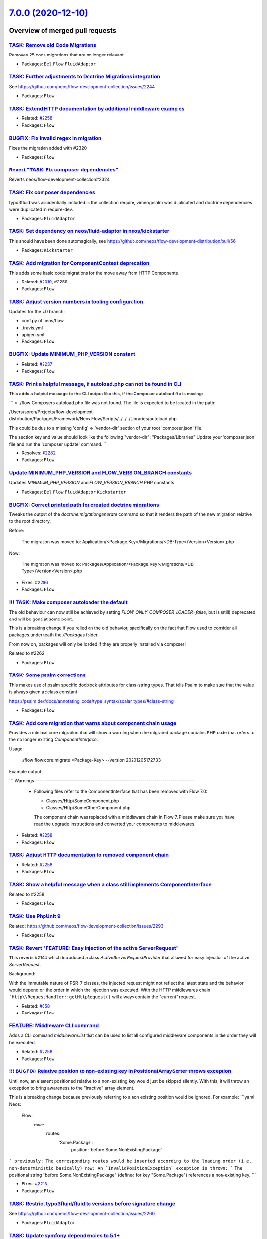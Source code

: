 `7.0.0 (2020-12-10) <https://github.com/neos/flow-development-collection/releases/tag/7.0.0>`_
==============================================================================================

Overview of merged pull requests
~~~~~~~~~~~~~~~~~~~~~~~~~~~~~~~~

`TASK: Remove old Code Migrations <https://github.com/neos/flow-development-collection/pull/2332>`_
---------------------------------------------------------------------------------------------------

Removes 25 code migrations that are no longer relevant

* Packages: ``Eel`` ``Flow`` ``FluidAdaptor``

`TASK: Further adjustments to Doctrine Migrations integration <https://github.com/neos/flow-development-collection/pull/2328>`_
-------------------------------------------------------------------------------------------------------------------------------

See https://github.com/neos/flow-development-collection/issues/2244

* Packages: ``Flow``

`TASK: Extend HTTP documentation by additional middleware examples <https://github.com/neos/flow-development-collection/pull/2330>`_
------------------------------------------------------------------------------------------------------------------------------------

* Related: `#2258 <https://github.com/neos/flow-development-collection/issues/2258>`_
* Packages: ``Flow``

`BUGFIX: Fix invalid regex in migration <https://github.com/neos/flow-development-collection/pull/2327>`_
---------------------------------------------------------------------------------------------------------

Fixes the migration added with #2320

* Packages: ``Flow``

`Revert "TASK: Fix composer dependencies" <https://github.com/neos/flow-development-collection/pull/2325>`_
-----------------------------------------------------------------------------------------------------------

Reverts neos/flow-development-collection#2324

`TASK: Fix composer dependencies <https://github.com/neos/flow-development-collection/pull/2324>`_
--------------------------------------------------------------------------------------------------

typo3fluid was accidentially included in the collection require, vimeo/psalm was duplicated and doctrine dependencies were duplicated in require-dev.

* Packages: ``FluidAdaptor``

`TASK: Set dependency on neos/fluid-adaptor in neos/kickstarter <https://github.com/neos/flow-development-collection/pull/2323>`_
---------------------------------------------------------------------------------------------------------------------------------

This should have been done automagically, see https://github.com/neos/flow-development-distribution/pull/56

* Packages: ``Kickstarter``

`TASK: Add migration for ComponentContext deprecation <https://github.com/neos/flow-development-collection/pull/2320>`_
-----------------------------------------------------------------------------------------------------------------------

This adds some basic code migrations for the move away from HTTP Components.

* Related: `#2019 <https://github.com/neos/flow-development-collection/issues/2019>`_, #2258
* Packages: ``Flow``

`TASK: Adjust version numbers in tooling configuration <https://github.com/neos/flow-development-collection/pull/2322>`_
------------------------------------------------------------------------------------------------------------------------

Updates for the 7.0 branch:

* conf.py of neos/flow
* .travis.yml
* apigen.yml
* Packages: ``Flow``

`BUGFIX: Update MINIMUM_PHP_VERSION constant <https://github.com/neos/flow-development-collection/pull/2319>`_
--------------------------------------------------------------------------------------------------------------

* Related: `#2237 <https://github.com/neos/flow-development-collection/issues/2237>`_
* Packages: ``Flow``

`TASK: Print a helpful message, if autoload.php can not be found in CLI <https://github.com/neos/flow-development-collection/pull/2283>`_
-----------------------------------------------------------------------------------------------------------------------------------------

This adds a helpful message to the CLI output like this, if the Composer autoload file is mssing:

```
> ./flow
Composers autoload.php file was not found. The file is expected to be located in the path:

/Users/soren/Projects/flow-development-distribution/Packages/Framework/Neos.Flow/Scripts/../../../Libraries/autoload.php

This could be due to a missing 'config' => 'vendor-dir' section of your root 'composer.json' file.

The section key and value should look like the following
"vendor-dir": "Packages/Libraries"
Update your 'composer.json' file and run the 'composer update' command.
```

* Resolves: `#2282 <https://github.com/neos/flow-development-collection/issues/2282>`_ 
* Packages: ``Flow``

`Update MINIMUM_PHP_VERSION and FLOW_VERSION_BRANCH constants <https://github.com/neos/flow-development-collection/pull/2318>`_
-------------------------------------------------------------------------------------------------------------------------------

Updates `MINIMUM_PHP_VERSION` and `FLOW_VERSION_BRANCH` PHP constants

* Packages: ``Eel`` ``Flow`` ``FluidAdaptor`` ``Kickstarter``

`BUGFIX: Correct printed path for created doctrine migrations <https://github.com/neos/flow-development-collection/pull/2297>`_
-------------------------------------------------------------------------------------------------------------------------------

Tweaks the output of the `doctrine:migrationgenerate` command so that it renders the path of the new migration relative to the root directory.

Before:

    The migration was moved to: Application/<Package.Key>/Migrations/<DB-Type>/Version<Version>.php

Now:

    The migration was moved to: Packages/Application/<Package.Key>/Migrations/<DB-Type>/Version<Version>.php

* Fixes: `#2296 <https://github.com/neos/flow-development-collection/issues/2296>`_ 
* Packages: ``Flow``

`!!! TASK: Make composer autoloader the default <https://github.com/neos/flow-development-collection/pull/2288>`_
-----------------------------------------------------------------------------------------------------------------

The old behaviour can now still be achieved by setting `FLOW_ONLY_COMPOSER_LOADER=false`, but is (still) deprecated and will be gone at some point.

This is a breaking change if you relied on the old behavior, specifically on the fact that Flow used to consider all packages underneath the `/Packages` folder.

From now on, packages will only be loaded if they are properly installed via composer!

Related to #2262 

* Packages: ``Flow``

`TASK: Some psalm corrections <https://github.com/neos/flow-development-collection/pull/2316>`_
-----------------------------------------------------------------------------------------------

This makes use of psalm specific docblock attributes for class-string types.
That tells Psalm to make sure that the value is always given a ::class constant

https://psalm.dev/docs/annotating_code/type_syntax/scalar_types/#class-string

* Packages: ``Flow``

`TASK: Add core migration that warns about component chain usage <https://github.com/neos/flow-development-collection/pull/2315>`_
----------------------------------------------------------------------------------------------------------------------------------

Provides a minimal core migration that will show a warning
when the migrated package contains PHP code that refers to
the no longer existing `ComponentInterface`.

Usage:

    ./flow flow:core:migrate <Package-Key> --version 20201205172733

Example output:

```
Warnings
--------------------------------------------------------------------------------
  * Following files refer to the ComponentInterface that has been removed
    with Flow 7.0:

    * Classes/Http/SomeComponent.php
    * Classes/Http/SomeOtherComponent.php

    The component chain was replaced with a middleware chain in Flow 7. Please make
    sure you have read the upgrade instructions and converted your components to
    middlewares.
--------------------------------------------------------------------------------
```

* Related: `#2258 <https://github.com/neos/flow-development-collection/issues/2258>`_
* Packages: ``Flow``

`TASK: Adjust HTTP documentation to removed component chain <https://github.com/neos/flow-development-collection/pull/2308>`_
-----------------------------------------------------------------------------------------------------------------------------

* Related: `#2258 <https://github.com/neos/flow-development-collection/issues/2258>`_
* Packages: ``Flow``

`TASK: Show a helpful message when a class still implements ComponentInterface <https://github.com/neos/flow-development-collection/pull/2311>`_
------------------------------------------------------------------------------------------------------------------------------------------------

Related to #2258

* Packages: ``Flow``

`TASK: Use PhpUnit 9 <https://github.com/neos/flow-development-collection/pull/2310>`_
--------------------------------------------------------------------------------------

Related: https://github.com/neos/flow-development-collection/issues/2293

* Packages: ``Flow``

`TASK: Revert "FEATURE: Easy injection of the active ServerRequest" <https://github.com/neos/flow-development-collection/pull/2309>`_
-------------------------------------------------------------------------------------------------------------------------------------

This reverts #2144 which introduced a class `ActiveServerRequestProvider`
that allowed for easy injection of the active `ServerRequest`.

Background:

With the immutable nature of PSR-7 classes, the injected request might
not reflect the latest state and the behavior would depend on the
order in which the injection was executed.
With the HTTP middlewares chain ```Http\\RequestHandler::getHttpRequest()``
will always contain the "current" request.

* Related: `#658 <https://github.com/neos/flow-development-collection/issues/658>`_
* Packages: ``Flow``

`FEATURE: Middleware CLI command <https://github.com/neos/flow-development-collection/pull/2307>`_
--------------------------------------------------------------------------------------------------

Adds a CLI command `middleware:list` that can be used to list
all configured middleware components in the order they will be
executed.

* Related: `#2258 <https://github.com/neos/flow-development-collection/issues/2258>`_
* Packages: ``Flow``

`!!! BUGFIX: Relative position to non-existing key in PositionalArraySorter throws exception <https://github.com/neos/flow-development-collection/pull/2214>`_
--------------------------------------------------------------------------------------------------------------------------------------------------------------

Until now, an element positioned relative to a non-existing key would just be skipped silently. With this, it will throw an exception to bring awareness to the "inactive" array element.

This is a breaking change because previously referring to a non existing position would be ignored.
For example:
```yaml
Neos:
  Flow:
    mvc:
      routes:
        'Some.Package':
          position: 'before Some.NonExistingPackage'
```
previously: The corresponding routes would be inserted according to the loading order (i.e. non-deterministic basically)
now: An `InvalidPositionException` exception is thrown:
```
The positional string "before Some.NonExistingPackage" (defined for key "Some.Package") references a non-existing key.
```

* Fixes: `#2213 <https://github.com/neos/flow-development-collection/issues/2213>`_
* Packages: ``Flow``

`TASK: Restrict typo3fluid/fluid to versions before signature change <https://github.com/neos/flow-development-collection/pull/2298>`_
--------------------------------------------------------------------------------------------------------------------------------------

See https://github.com/neos/flow-development-collection/issues/2260

* Packages: ``FluidAdaptor``

`TASK: Update symfony dependencies to 5.1+ <https://github.com/neos/flow-development-collection/pull/2278>`_
------------------------------------------------------------------------------------------------------------

* Packages: ``Flow``

`TASK: Fix return type annotation for TokenInterface::updateCredentials() <https://github.com/neos/flow-development-collection/pull/2292>`_
-------------------------------------------------------------------------------------------------------------------------------------------

The result of this call is not used (see https://github.com/neos/flow-development-collection/blob/`af7b3374688878b822528b4a761741f1102de1cf <https://github.com/neos/flow-development-collection/commit/af7b3374688878b822528b4a761741f1102de1cf>`_/Neos.Flow/Classes/Security/Context.php#L787)

* Packages: ``Flow``

`!!! BUGFIX: Define session cookie default SameSite attribute to LAX <https://github.com/neos/flow-development-collection/pull/2275>`_
--------------------------------------------------------------------------------------------------------------------------------------

The neos-ui complaining with warning in the modern browsers because our session cookie has no defined same site attribute and so the browser expect to have a same site with the lax value or none but with the secure attribute.

As the browsers use LAX as default we now also define that.
For mor information read https://developer.mozilla.org/docs/Web/HTTP/Headers/Set-Cookie/SameSite

* Resolves: `#2031 <https://github.com/neos/flow-development-collection/issues/2031>`_

!`Screenshot 2020-11-24 at 10 31 02 <https://user-images.githubusercontent.com/1014126/100076002-fbaaee00-2e40-11eb-9feb-40cc23cf7219.png>`_



**What I did**
Define `SameSite=Lax` when no sameSite is defined.

**How to verify it**
Just load the neos backend and check the dev console for warning. There should be no warning regarding session cookies.

* Packages: ``Flow``

`BUGFIX: Fix UriConstraints::withPort() when port is equal to current port <https://github.com/neos/flow-development-collection/pull/2276>`_
--------------------------------------------------------------------------------------------------------------------------------------------

This fixes the behavior of `UriConstraints` when using `withPort()` with
a (custom) port that is equal to the port of the applied URL:

```
UriConstraints::create()->withPort(8080)->applyTo(new Uri('http://localhost:8080'), true);
```

Now creates `http://localhost:8080` while it was `http://localhost` before.

* Fixes: `#2263 <https://github.com/neos/flow-development-collection/issues/2263>`_
* Packages: ``Flow``

`!!! TASK: Remove deprecated code <https://github.com/neos/flow-development-collection/pull/2262>`_
---------------------------------------------------------------------------------------------------

### Remove obsolete and deprecated PHP code:
* `Cli/Request::getMainRequest()` & `Cli/Request::isMainRequest()`
  * Those were deprecated with 6.0 (via #1552) and never really served a purpose since
    CLI requests can't be nested
* `Neos\\Flow\\Persistence\\Generic\\*`
  * Before we had doctrine, we had a custom persistence layer that was kept as "generic" persistence when we introduced doctrine ten years ago (via `90cb65827c1550e9144e9f83b9231b430c106660 <https://github.com/neos/flow-development-collection/commit/90cb65827c1550e9144e9f83b9231b430c106660>`_). Since 6.0 this custom persistence was deprecated in favor of the corresponding `Neos\\Flow\\Persistence\\Doctrine\\*` classes.
    generic persistence is dead, long live generic persistence! (and thanks to @kdambekalns for spending million of minutes and brain cells on this)
* `Neos\\Flow\\Security\\Cryptography\\SaltedMd5HashingStrategy`
  * md5 is unsafe and the hashing strategy was deprecated with 6.0.
* `ObjectAccess::instantiateClass()`
  * deprecated with 5.3.16 (via #1972). With PHP 5.6+ `new $className(...$arguments)` can be used instead
* `HttpRequestHandlerInterface`/`HttpRequestHandler::getHttpResponse()`
  * deprecated with 6.0 (via #1755) and now gone. If you need the current HTTP Response, use a middleware, as the Response does not exist earlier at all

* Related: `#2172 <https://github.com/neos/flow-development-collection/issues/2172>`_
* Packages: ``Flow``

`TASK: Update PHP CGL & documentation examples to current practice <https://github.com/neos/flow-development-collection/pull/2280>`_
------------------------------------------------------------------------------------------------------------------------------------

* Resolves: `#2279 <https://github.com/neos/flow-development-collection/issues/2279>`_
* Packages: ``Flow``

`Apply fixes from StyleCI <https://github.com/neos/flow-development-collection/pull/2286>`_
-------------------------------------------------------------------------------------------

This pull request applies code style fixes from an analysis carried out by `StyleCI <https://github.styleci.io>`_.

---

For more information, click `here <https://github.styleci.io/analyses/ajpMV0>`_.

* Packages: ``Flow``

`Update composer/composer requirement from ^1.9 to ^2.0 <https://github.com/neos/flow-development-collection/pull/2251>`_
-------------------------------------------------------------------------------------------------------------------------

Updates the requirements on `composer/composer <https://github.com/composer/composer>`_ to permit the latest version.
<details>
<summary>Release notes</summary>
<p><em>Sourced from <a href="https://github.com/composer/composer/releases">composer/composer's releases</a>.</em></p>
<blockquote>
<h2>2.0.7</h2>
<ul>
<li>Fixed detection of TTY mode, made input non-interactive automatically if STDIN is not a TTY</li>
<li>Fixed root aliases not being present in lock file if not required by anything else</li>
<li>Fixed <code>remove</code> command requiring a lock file to be present</li>
<li>Fixed <code>Composer\\InstalledVersions</code> to always contain up to date data during installation</li>
<li>Fixed <code>status</code> command breaking on slow networks</li>
<li>Fixed order of POST_PACKAGE_* events to occur together once all installations of a package batch are done</li>
</ul>
</blockquote>
</details>
<details>
<summary>Changelog</summary>
<p><em>Sourced from <a href="https://github.com/composer/composer/blob/master/CHANGELOG.md">composer/composer's changelog</a>.</em></p>
<blockquote>
<h3>[2.0.7] 2020-11-13</h3>
<ul>
<li>Fixed detection of TTY mode, made input non-interactive automatically if STDIN is not a TTY</li>
<li>Fixed root aliases not being present in lock file if not required by anything else</li>
<li>Fixed <code>remove</code> command requiring a lock file to be present</li>
<li>Fixed <code>Composer\\InstalledVersions</code> to always contain up to date data during installation</li>
<li>Fixed <code>status</code> command breaking on slow networks</li>
<li>Fixed order of POST_PACKAGE_* events to occur together once all installations of a package batch are done</li>
</ul>
<h3>[2.0.6] 2020-11-07</h3>
<ul>
<li>Fixed regression in 2.0.5 dealing with custom installers which do not pass absolute paths</li>
</ul>
<h3>[2.0.5] 2020-11-06</h3>
<ul>
<li>Disabled platform-check verification of extensions by default (now defaulting <code>php-only</code>), set platform-check to <code>true</code> if you want a complete check</li>
<li>Improved platform-check handling of issue reporting</li>
<li>Fixed platform-check to only check non-dev requires even if require-dev dependencies are installed</li>
<li>Fixed issues dealing with custom installers which return trailing slashes in getInstallPath (ideally avoid doing this as there might be other issues left)</li>
<li>Fixed issues when curl functions are disabled</li>
<li>Fixed gitlab-domains/github-domains to make sure if they are overridden the default value remains present</li>
<li>Fixed issues removing/upgrading packages from path repositories on Windows</li>
<li>Fixed regression in 2.0.4 when handling of <a href="mailto:git@bitbucket.org">git@bitbucket.org</a> URLs in vcs repositories</li>
<li>Fixed issue running create-project in current directory on Windows</li>
</ul>
<h3>[2.0.4] 2020-10-30</h3>
<ul>
<li>Fixed <code>check-platform-req</code> command not being clear on what packages are checked, and added a --lock flag to explicitly check the locked packages</li>
<li>Fixed <code>config</code> &amp; <code>create-project</code> adding of repositories to make sure they are prepended as order is much more important in Composer 2, also added a --append flag to <code>config</code> to restore the old behavior in the unlikely case this is needed</li>
<li>Fixed curl downloader failing on old PHP releases or when using self-signed SSL certificates</li>
<li>Fixed Bitbucket API authentication issue</li>
</ul>
<h3>[2.0.3] 2020-10-28</h3>
<ul>
<li>Fixed bug in <code>outdated</code> command where dev packages with branch-aliases where always shown as being outdated</li>
<li>Fixed issue in lock file interoperability with composer 1.x when using <code>dev-master as xxx</code> aliases</li>
<li>Fixed new <code>--locked</code> option being missing from <code>outdated</code> command, for checking outdated packages directly from the lock file</li>
<li>Fixed a few debug/error reporting strings</li>
</ul>
<h3>[2.0.2] 2020-10-25</h3>
<ul>
<li>Fixed regression handling <code>composer show -s</code> in projects where no version can be guessed from VCS</li>
<li>Fixed regression handling partial updates/<code>require</code> when a lock file was missing</li>
<li>Fixed interop issue with plugins that need to update dist URLs of packages, <a href="https://getcomposer.org/doc/articles/plugins.md#plugin-modifies-downloads">see docs</a> if you need this</li>
</ul>
<h3>[2.0.1] 2020-10-24</h3>
<ul>
<li>Fixed crash on PHP8</li>
</ul>
<h3>[2.0.0] 2020-10-24</h3>
</blockquote>
</details>
<details>
<summary>Commits</summary>
<ul>
<li><a href="https://github.com/composer/composer/commit/`cbee637510037f293e641857b2a6223d0ea8008d <https://github.com/neos/flow-development-collection/commit/cbee637510037f293e641857b2a6223d0ea8008d>`_"><code>cbee637</code></a> Release 2.0.7</li>
<li><a href="https://github.com/composer/composer/commit/`9aefbee53a251cf5bd326fb1318ac53b89a42207 <https://github.com/neos/flow-development-collection/commit/9aefbee53a251cf5bd326fb1318ac53b89a42207>`_"><code>9aefbee</code></a> Update changelog</li>
<li><a href="https://github.com/composer/composer/commit/`89947c5e37656336a71b87374f100f5c4eda268b <https://github.com/neos/flow-development-collection/commit/89947c5e37656336a71b87374f100f5c4eda268b>`_"><code>89947c5</code></a> Bulk up platform config docs, refs <a href="https://github.com/composer/composer/issue">https://github.com/composer/composer/issue</a>...</li>
<li><a href="https://github.com/composer/composer/commit/`3d5be62250b6156d72e1d1b4f63f20ebde969379 <https://github.com/neos/flow-development-collection/commit/3d5be62250b6156d72e1d1b4f63f20ebde969379>`_"><code>3d5be62</code></a> Add article on resolving merge conflicts (<a href="https://github-redirect.dependabot.com/composer/composer/issues/9386">#9386</a>)</li>
<li><a href="https://github.com/composer/composer/commit/`d6794217d9b9d923fcc7e65da170785a96bb7efd <https://github.com/neos/flow-development-collection/commit/d6794217d9b9d923fcc7e65da170785a96bb7efd>`_"><code>d679421</code></a> Merge pull request <a href="https://github-redirect.dependabot.com/composer/composer/issues/9475">#9475</a> from naderman/fix-alias-alt</li>
<li><a href="https://github.com/composer/composer/commit/`27f200caf17780c76d5e27f11cf8fa42e88a472a <https://github.com/neos/flow-development-collection/commit/27f200caf17780c76d5e27f11cf8fa42e88a472a>`_"><code>27f200c</code></a> Create ROOT_ALIAS rules inside package rule generation</li>
<li><a href="https://github.com/composer/composer/commit/`4215344c9339d56cd89ac90e79ab50924769f702 <https://github.com/neos/flow-development-collection/commit/4215344c9339d56cd89ac90e79ab50924769f702>`_"><code>4215344</code></a> Rule generator cleanup: no need for 2 added package arrays, more specific roo...</li>
<li><a href="https://github.com/composer/composer/commit/`59b724652385db3107b824a3d095e668e7087624 <https://github.com/neos/flow-development-collection/commit/59b724652385db3107b824a3d095e668e7087624>`_"><code>59b7246</code></a> Update semver to latest</li>
<li><a href="https://github.com/composer/composer/commit/`595c4c6f7526cb7227e584b7219b30c0c0c41cba <https://github.com/neos/flow-development-collection/commit/595c4c6f7526cb7227e584b7219b30c0c0c41cba>`_"><code>595c4c6</code></a> Make sure we handle cases where STDIN/STDOUT may not be defined</li>
<li><a href="https://github.com/composer/composer/commit/`6b48258432f1d166744cebc5bc23b18e69716de9 <https://github.com/neos/flow-development-collection/commit/6b48258432f1d166744cebc5bc23b18e69716de9>`_"><code>6b48258</code></a> Add test case for root alias on an unloadable package</li>
<li>Additional commits viewable in <a href="https://github.com/composer/composer/compare/1.9.0...2.0.7">compare view</a></li>
</ul>
</details>
<br />

Dependabot will resolve any conflicts with this PR as long as you don't alter it yourself. You can also trigger a rebase manually by commenting `@dependabot rebase`.

[//]: # (dependabot-automerge-start)
[//]: # (dependabot-automerge-end)

---

<details>
<summary>Dependabot commands and options</summary>
<br />

You can trigger Dependabot actions by commenting on this PR:
- `@dependabot rebase` will rebase this PR
- `@dependabot recreate` will recreate this PR, overwriting any edits that have been made to it
- `@dependabot merge` will merge this PR after your CI passes on it
- `@dependabot squash and merge` will squash and merge this PR after your CI passes on it
- `@dependabot cancel merge` will cancel a previously requested merge and block automerging
- `@dependabot reopen` will reopen this PR if it is closed
- `@dependabot close` will close this PR and stop Dependabot recreating it. You can achieve the same result by closing it manually
- `@dependabot ignore this major version` will close this PR and stop Dependabot creating any more for this major version (unless you reopen the PR or upgrade to it yourself)
- `@dependabot ignore this minor version` will close this PR and stop Dependabot creating any more for this minor version (unless you reopen the PR or upgrade to it yourself)
- `@dependabot ignore this dependency` will close this PR and stop Dependabot creating any more for this dependency (unless you reopen the PR or upgrade to it yourself)
- `@dependabot use these labels` will set the current labels as the default for future PRs for this repo and language
- `@dependabot use these reviewers` will set the current reviewers as the default for future PRs for this repo and language
- `@dependabot use these assignees` will set the current assignees as the default for future PRs for this repo and language
- `@dependabot use this milestone` will set the current milestone as the default for future PRs for this repo and language
- `@dependabot badge me` will comment on this PR with code to add a "Dependabot enabled" badge to your readme

Additionally, you can set the following in your Dependabot `dashboard <https://app.dependabot.com>`_:
- Update frequency (including time of day and day of week)
- Pull request limits (per update run and/or open at any time)
- Automerge options (never/patch/minor, and dev/runtime dependencies)
- Out-of-range updates (receive only lockfile updates, if desired)
- Security updates (receive only security updates, if desired)

</details>

* Packages: ``Flow``

`TASK: Reflect minimum required PHP version in documentation <https://github.com/neos/flow-development-collection/pull/2281>`_
------------------------------------------------------------------------------------------------------------------------------

* Related: `#2236 <https://github.com/neos/flow-development-collection/issues/2236>`_
* Packages: ``Flow``

`BUGFIX: Auto-generate DoctrineMigrations folder if needed <https://github.com/neos/flow-development-collection/pull/2285>`_
----------------------------------------------------------------------------------------------------------------------------

* Fixes: `#2284 <https://github.com/neos/flow-development-collection/issues/2284>`_
* Packages: ``Flow``

`BUGFIX: Reduce maximum line length to 80 chars <https://github.com/neos/flow-development-collection/pull/2197>`_
-----------------------------------------------------------------------------------------------------------------

This reduces the maximum line length of output to 80 chars when running core migrations.

See https://stackoverflow.com/questions/4651012/why-is-the-default-terminal-width-80-characters for more information

* Packages: ``Flow``

`Allow psalm checks to fail <https://github.com/neos/flow-development-collection/pull/2277>`_
---------------------------------------------------------------------------------------------

Adjusts the Travis CI configuration allowing static analysis (psalm) to fail
since they are very fragile at the moment.

* Packages: ``Flow``

`FEATURE: Accept \\Traversable as a collection type in validation <https://github.com/neos/flow-development-collection/pull/2202>`_
----------------------------------------------------------------------------------------------------------------------------------

This adds \\Traversable to the array of valid collectionTypes in the TypeHandling class.

* Fixes: `#2201 <https://github.com/neos/flow-development-collection/issues/2201>`_ 
* Packages: ``ObjectHandling``

`FEATURE: Pass SignalInformation instance to slot if possible <https://github.com/neos/flow-development-collection/pull/2216>`_
-------------------------------------------------------------------------------------------------------------------------------

With the new `wire()` method signal/slot connections use an instance of
`SignalInformation` as parameter for the called slot method.

Slots connected using `connect()` continue to receive a string argument
`EmitterClassName::signalName` like before, if requested.

* Resolves: `#1003 <https://github.com/neos/flow-development-collection/issues/1003>`_

`TASK: Update documentation for default embedded ValueObjects <https://github.com/neos/flow-development-collection/pull/2255>`_
-------------------------------------------------------------------------------------------------------------------------------

Follow-up to #1718 with promised documentation

* Packages: ``Flow``

`BUGFIX: FileSystemStorage::getObjects correctly returns a generator of StorageObject <https://github.com/neos/flow-development-collection/pull/2167>`_
-------------------------------------------------------------------------------------------------------------------------------------------------------

Somehow this went unnoticed and the `getObjects()` method returned a generator generator. Also the element type docblock was wrong.

* Packages: ``Flow``

`BUGFIX: Fix use of deprecated method called in exception handling <https://github.com/neos/flow-development-collection/pull/2270>`_
------------------------------------------------------------------------------------------------------------------------------------

See https://github.com/neos/flow-development-collection/pull/2188#pullrequestreview-534660935

* Packages: ``Flow``

`BUGFIX: Make InstallerScripts compatible to composer version 2.0+ <https://github.com/neos/flow-development-collection/pull/2266>`_
------------------------------------------------------------------------------------------------------------------------------------

Instead of querying the removed method ::getJobType we now check the class of the job instance like we do in the first lines of the method.

Cherry-picked from: `f10e2570b04ad03efe27b1e2821e8d66f40cab3b <https://github.com/neos/flow-development-collection/commit/f10e2570b04ad03efe27b1e2821e8d66f40cab3b>`_

* Fixes: `#2187 <https://github.com/neos/flow-development-collection/issues/2187>`_
* Packages: ``Flow``

`!!! BUGFIX: Make FluidAdaptor compatible with TYPO3Fluid 2.5.11+ and 2.6.10+ <https://github.com/neos/flow-development-collection/pull/2265>`_
-----------------------------------------------------------------------------------------------------------------------------------------------

This is breaking in case you created your own ViewHelper that overrides the `registerArgument()` or `overrideArgument()` method. In that case you need to add a new boolean optional argument `$escape = null` and forward that to the parent method.

This is a backport of #2257
* Fixes: `#2260 <https://github.com/neos/flow-development-collection/issues/2260>`_ 
* Packages: ``FluidAdaptor``

`BUGFIX: Fix default order of middleware components <https://github.com/neos/flow-development-collection/pull/2261>`_
---------------------------------------------------------------------------------------------------------------------

Adjusts the order of the Middleware components so that
the `SessionMiddleware` is executed before the `RoutingMiddleware`.

Otherwise session based authentication won't work until the
routing middleware was executed.

This also removes most of the explicit `position` configurations
in order to avoid too much interdependency.

If a 3rd party middleware needs to be executed before/after another
one, it can still use `position: before/after <name>`  of course.
Depending on the order of _multiple_ other components is considered
bad practice. But if that's really required one could still add a
`position` setting to the existing middleware configuration.

* Related: `#2019 <https://github.com/neos/flow-development-collection/issues/2019>`_
* Packages: ``Flow``

`TASK: Update doctrine/common requirement from ^2.13.1 to ^3.0.2 <https://github.com/neos/flow-development-collection/pull/2247>`_
----------------------------------------------------------------------------------------------------------------------------------

Updates the requirements on `doctrine/common <https://github.com/doctrine/common>`_ to permit the latest version.

* See: `#2122 <https://github.com/neos/flow-development-collection/issues/2122>`_
* Packages: ``Flow``

`!!! TASK: Remove custom FluidAdaptor Exceptions on invalid ArgumentDefinition <https://github.com/neos/flow-development-collection/pull/2259>`_
------------------------------------------------------------------------------------------------------------------------------------------------

This removes the `Neos\\FluidAdaptor\\Core\\Exception`s when the ArgumentDefinition is invalid in favor of the native TYPO3 Fluid exceptions. With this we remove the boilerplate we have to keep in sync with upstream.

See https://github.com/TYPO3/Fluid/issues/529 and https://github.com/neos/flow-development-collection/pull/2257#issuecomment-728825319

* Packages: ``FluidAdaptor``

`!!! TASK: Remove ComponentChain and ComponentContext <https://github.com/neos/flow-development-collection/pull/2221>`_
-----------------------------------------------------------------------------------------------------------------------

Removes the HTTP Component chain implementation.

This is a breaking change because it removes the following classes:

* `Neos\\Flow\\Http\\Component\\ComponentInterface` (was part of the public API!)
* `Neos\\Flow\\Http\\Component\\Exception` (public API)
* `Neos\\Flow\\Http\\Component\\ComponentChain` (already deprecated)
* `Neos\\Flow\\Http\\Component\\ComponentChainFactory` (already deprecated)
* `Neos\\Flow\\Http\\Component\\ComponentContext` (already deprecated)

It also adjusts the `Neos\\Flow\\Http\\HttpRequestHandlerInterface` by removing the `getComponentContext()` method.
To get hold of the current HTTP request, use `HttpRequestHandlerInterface::getHttpRequest()` which is no longer deprecated.
`HttpRequestHandlerInterface::getHttpResponse()` is still deprecated. Use a middleware component to get hold
of the current HTTP response. But usually that shouldn't be required anyways. Instead you can alter the final HTTP
response via `$this->response` in ActionControllers.

* Related: `#2019 <https://github.com/neos/flow-development-collection/issues/2019>`_ 
* Related: `#2258 <https://github.com/neos/flow-development-collection/issues/2258>`_

`BUGFIX: AjaxWidgetsMiddleware initializes SecurityContext <https://github.com/neos/flow-development-collection/pull/2256>`_
----------------------------------------------------------------------------------------------------------------------------

Otherwise, the security context is not initialized and security would not work but throw an exception (e.g. Neos.Setup)

* Packages: ``FluidAdaptor``

`!!! BUGFIX: Adjust to TYPO3Fluid 2.5.11 and 2.6.10 signature changes <https://github.com/neos/flow-development-collection/pull/2257>`_
---------------------------------------------------------------------------------------------------------------------------------------

With this you need to update to TYPO3 Fluid 2.5.11+ or 2.6.10+

See https://github.com/TYPO3/Fluid/commit/`f20db4e74cf9803c6cffca2ed2f03e1b0b89d0dc <https://github.com/neos/flow-development-collection/commit/f20db4e74cf9803c6cffca2ed2f03e1b0b89d0dc>`_#r44244534

* Packages: ``Flow``

`TASK: Fix FLOW_VERSION_BRANCH variable <https://github.com/neos/flow-development-collection/pull/2254>`_
---------------------------------------------------------------------------------------------------------

This has been forgotten when branching off 6.3.

* Packages: ``Flow``

`TASK: Use count instead of find in repository deleting resource <https://github.com/neos/flow-development-collection/pull/2241>`_
----------------------------------------------------------------------------------------------------------------------------------

This introduces a new function in the resourceRepository that allows to count the number of times a file is referenced in a PersistentResource. This function is used in deleteResource of the ResourceManager to improve speed when a file is used in a lot of Persistent Resources.
Same change as with #2229 but should now be merged into Flow 5.3.

* Fixes: `#2228 <https://github.com/neos/flow-development-collection/issues/2228>`_
* Packages: ``Flow``

`!!! TASK: Add type declarations to persistence interfaces <https://github.com/neos/flow-development-collection/pull/2231>`_
----------------------------------------------------------------------------------------------------------------------------

* Packages: ``Flow``

`!!! TASK: Update Doctrine Migrations to 3.0 <https://github.com/neos/flow-development-collection/pull/1880>`_
--------------------------------------------------------------------------------------------------------------

This updated the required version of `doctrine/migrations` from 1.8 to 3.0.

While there are new features in Doctrine Migrations, the reason for us to do
an upgrade is to move forward – the previously used version will not be
maintained forever… This post also gives some background on that:
https://www.doctrine-project.org/2020/04/10/doctrine-migrations-3.0.html

For a Flow user the commands remain unchanged, so far no multi-namespace
migrations are supported and the features to the "official" CLI do not matter,
since we embed the functionality in our own commands.

**Breaking changes**

There are three things that make this upgrade a breaking change:

- `Doctrine\\DBAL\\Migrations` moved to `Doctrine\\Migrations`
- `AbstractMigration` changed method signatures (type delcarations added)

To adjust your PHP code (the migration files), a core migration is provided that
should fix the vast majority of existing migrations. (That core migration is in Flow
and named `Version20201109224100`.)

- The "version" is the FQCN of the migration class (existing entries in the migrations table will be automatically updated)

The needed changes to the DB table where the migration status is stored are done
the first time a command that accesses that table is used. Make sure to have a current
backup and then run `./flow doctrine:migrationstatus --show-migrations`. If all
went well, the migrations should all be listed as a fully-qualified class name, no
longer just a date/time string. If any errors occurred during the command, restore the
backup (the migrations table is sufficient), fix the errors and try again.

See https://github.com/doctrine/migrations/blob/3.0.x/UPGRADE.md#code-bc-breaks
and https://github.com/doctrine/migrations/blob/3.0.x/UPGRADE.md#upgrade-to-20
for a full list of other changes. Most of those are wrapped in Flow code and need no
adjustments in userland code.

* Resolves: `#2122 <https://github.com/neos/flow-development-collection/issues/2122>`_
* Packages: ``Flow``

`TASK: Update to vimeo/psalm 4.1 <https://github.com/neos/flow-development-collection/pull/2246>`_
--------------------------------------------------------------------------------------------------

* See: `#2243 <https://github.com/neos/flow-development-collection/issues/2243>`_
* Packages: ``Flow``

`!!! FEATURE: Remove neos/fluid-adaptor as required package <https://github.com/neos/flow-development-collection/pull/2152>`_
-----------------------------------------------------------------------------------------------------------------------------

Removes references to Fluid and the dependency to the `neos/fluid-adaptor` composer package.

This is a breaking change if you relied on the fact the Flow installs all Fluid dependencies.
In that case you'll need to require them explicitly in your distribution:
```
composer require neos/fluid-adaptor
```

* Resolves: `#2151 <https://github.com/neos/flow-development-collection/issues/2151>`_ 
* Packages: ``Flow``

`Apply fixes from StyleCI <https://github.com/neos/flow-development-collection/pull/2242>`_
-------------------------------------------------------------------------------------------

This pull request applies code style fixes from an analysis carried out by `StyleCI <https://github.styleci.io>`_.

---

For more information, click `here <https://github.styleci.io/analyses/ADl7mB>`_.

* Packages: ``Flow``

`BUGFIX: Add missing imports for removed SetHeaderComponent and ReplaceHttpResponseComponent <https://github.com/neos/flow-development-collection/pull/2240>`_
--------------------------------------------------------------------------------------------------------------------------------------------------------------

This fixes the missing namespace imports for correct `SetHeaderComponent` and `ReplaceHttpResponseComponent` b/c class names.

* Packages: ``Flow``

`FEATURE: Move DispatchComponent to middleware <https://github.com/neos/flow-development-collection/pull/2219>`_
----------------------------------------------------------------------------------------------------------------

This moves the SetHeader, ReplaceHttpResponse and DispatchComponent to a single DispatchMiddleware.

Related to #2019
Depends on #2223

`!!! TASK: Raise minimum PHP version to 7.3 <https://github.com/neos/flow-development-collection/pull/2237>`_
-------------------------------------------------------------------------------------------------------------

Require PHP 7.3 in composer.json, as PHP 7.2 is EOL by the end of November.

* Packages: ``Arrays`` ``Cache`` ``Eel`` ``Files`` ``Flow`` ``FluidAdaptor`` ``Kickstarter`` ``Log`` ``MediaTypes`` ``Messages`` ``ObjectHandling`` ``OpcodeCache`` ``Pdo`` ``Schema`` ``Unicode``

`TASK: Remove PHP 7.2 from build matrix <https://github.com/neos/flow-development-collection/pull/2235>`_
---------------------------------------------------------------------------------------------------------

This removes the PHP 7.2. builds from travis and raises the PHP version for static analysis to PHP 7.3

`TASK: Adjust docblock to hint at variadic arguments <https://github.com/neos/flow-development-collection/pull/2232>`_
----------------------------------------------------------------------------------------------------------------------

This helps psalm (and IDEs) understand the method takes multiple arguments and not just one.

* Packages: ``Flow``

`FEATURE: Move SecurityEntryPointComponent to middleware <https://github.com/neos/flow-development-collection/pull/2223>`_
--------------------------------------------------------------------------------------------------------------------------

This moves the SecurityEntryPointComponent to a PSR-15 middleware. As a side-effect, this also removes the PrepareMvcRequestComponent, as the functionality is now also done by the SecurityEntryPoint.
If you want to build a middleware that depends on the security framework, place it `after securityEntryPoint`.

Related to #2019

* Packages: ``Flow``

`FEATURE: Improved Routing CLI commands <https://github.com/neos/flow-development-collection/pull/2227>`_
---------------------------------------------------------------------------------------------------------

Overhauled `./flow routing:*` commands with a better UX and
some new features:

* The output of the `routing:show` and `routing:list` commands
  has been cleaned up and information like supported HTTP methods
  were added
* The `routing:getPath` command was deprecated in favor of a new
  `routing:resolve` command that now supports all of the latest
  routing features and has a more informative output
* The `routing:routePath` command was deprecated in favor of a new
  `routing:match` command accordingly.

* Related: `#1126 <https://github.com/neos/flow-development-collection/issues/1126>`_
* Packages: ``Flow``

`BUGFIX: Fix and tweaks in PropertyMapperTest <https://github.com/neos/flow-development-collection/pull/2218>`_
---------------------------------------------------------------------------------------------------------------

This tweaks some assertions and by this exposes a test that was "risky"
in fact did not expose failure of expected behavior.

* Packages: ``Flow``

`Apply fixes from StyleCI <https://github.com/neos/flow-development-collection/pull/2230>`_
-------------------------------------------------------------------------------------------

This pull request applies code style fixes from an analysis carried out by `StyleCI <https://github.styleci.io>`_.

---

For more information, click `here <https://github.styleci.io/analyses/64odJ6>`_.

* Packages: ``Flow``

`BUGFIX: Adjust functional RoutingTest <https://github.com/neos/flow-development-collection/pull/2226>`_
--------------------------------------------------------------------------------------------------------

* Packages: ``Flow``

`BUGFIX: Tweak RouteTest <https://github.com/neos/flow-development-collection/pull/2224>`_
------------------------------------------------------------------------------------------

* stricter asserts (replace `assertEquals` by `assertSame`)
* replace calls to deprecated `getPathConstraint()`
* use `resolveRouteValues()` helper method
* Packages: ``Flow``

`BUGFIX: Improve EmailAddressValidator <https://github.com/neos/flow-development-collection/pull/2132>`_
--------------------------------------------------------------------------------------------------------

This no longer uses `filter_var()`, which does a rather mediocre job.

* Fixes: `#1227 <https://github.com/neos/flow-development-collection/issues/1227>`_
* Packages: ``Flow``

`TASK: Add note about signal information argument to docs <https://github.com/neos/flow-development-collection/pull/2217>`_
---------------------------------------------------------------------------------------------------------------------------

* Packages: ``Flow``

`!!! FEATURE: Allow RoutePart handlers to access Route Parameters when resolving routes <https://github.com/neos/flow-development-collection/pull/2173>`_
---------------------------------------------------------------------------------------------------------------------------------------------------------

This feature allows route part handlers to access any Route Parameters
that has been set for the current request.
This will make it possible to implement cross-domain linking for example
with relative/absolute URLs depending on the current host.

This is a potentially breaking change because it extends the `ParameterAwareRoutePartInterface`
by a new method `resolveWithParameters`.
This means that custom RoutePartHandlers that implement this interface directly have to be
adjusted. The easiest way to adjust an existing handler is to implement this method as follows:

```php
final public function resolveWithParameters(array &$routeValues, RouteParameters $_)
{
    return $this->resolve($routeValues);
}
```

...basically ignoring the parameters.

Route Part handlers extending `DynamicRoutePart` don't need to be adjusted!

This also changes the (non-api) `Route::resolves()` method that now expects an instance of
`ResolveContext` instead of an array with the "routeValues".

neos/neos-development-collection#3020
* Resolves: `#2141 <https://github.com/neos/flow-development-collection/issues/2141>`_
* Packages: ``Flow``

`FEATURE: Allow RoutePart handlers to point to external URIs with query <https://github.com/neos/flow-development-collection/pull/2147>`_
-----------------------------------------------------------------------------------------------------------------------------------------

With this change, RoutePart handlers can define all relevant URI features
including query string and fragment in order to point to external URIs:

```php
class SomeRoutePartHandler extends DynamicRoutePart {

    protected function resolveValue($value) {
        return new ResolveResult('', UriConstraints::fromUri(new Uri('https://neos.io:8080/some/path?some[query]=string#some-fragment')));
    }
}
```

Background:

This is a preparation to fully support cross-domain routing. Also, for Neos, this will be
required in order to deal with shortcut nodes pointing to external URLs within the routing context

* Related: `#1126 <https://github.com/neos/flow-development-collection/issues/1126>`_, neos/neos-development-collection#3020
* Fixes: `#2140 <https://github.com/neos/flow-development-collection/issues/2140>`_

* Packages: ``Flow``

`!!!FEATURE: Add virtual object configurations for framework loggers <https://github.com/neos/flow-development-collection/pull/2134>`_
--------------------------------------------------------------------------------------------------------------------------------------

With this, it is possible to inject the Flow `systemLogger`, `securityLogger`, `sqlLogger` and `i18nLogger` via the virtual objects `Neos.Flow:SystemLogger`, `Neos.Flow:SecurityLogger`, `Neos.Flow:SqlLogger` and `Neos.Flow:I18nLogger` respectively.

```php
/**
 * @Flow\\Inject(name="Neos.Flow:SystemLogger")
 * @var LoggerInterface
 */
protected $systemLogger;
```

**Note:** This also removes the deprecated `PsrSecurityLoggerInterface` and `PsrSystemLoggerInterface`, which should be replaced by injections like above.

* Resolves: `#2125 <https://github.com/neos/flow-development-collection/issues/2125>`_ 
* Packages: ``Flow``

`FEATURE: Move Routing, AjaxWidget and ParseRequestBodyComponent to Middleware <https://github.com/neos/flow-development-collection/pull/2207>`_
------------------------------------------------------------------------------------------------------------------------------------------------

This moves the Routing-, AjaxWidget- and ParseRequestBodyComponent to PSR-15 middlewares.

Related to #2019
Depends on #2204

* Packages: ``Flow``

`!!! FEATURE: ValueObjects are embedded by default <https://github.com/neos/flow-development-collection/pull/1718>`_
--------------------------------------------------------------------------------------------------------------------

This makes all ValueObjects embedded by default. Embedded value objects are the preferred storage method for all value objects, since it better reflects true value object semantics.
This requires a schema update, so you need to generate a migration for your packages and apply it. Alternatively you can run the code migration provided with this change or manually change all your `@Flow\\ValueObject` annotations to `@Flow\\ValueObject(embedded=false)` in order to keep your current database schema.

* Resolves: `#2123 <https://github.com/neos/flow-development-collection/issues/2123>`_ 
* Packages: ``Flow``

`FEATURE: Move FlashMessage, StandardsCompliance and PoweredByComponent to Middleware <https://github.com/neos/flow-development-collection/pull/2204>`_
-------------------------------------------------------------------------------------------------------------------------------------------------------

This moves the FlashMessage-, StandardsCompliance- and PoweredByComponent to PSR-15 middlewares.

Related to #2019
Depends on #2154

* Packages: ``Flow``

`FEATURE: Move Session*Component to Middleware <https://github.com/neos/flow-development-collection/pull/2154>`_
----------------------------------------------------------------------------------------------------------------

Combine SessionRequestComponent and SessionResponseComponent into a single PSR-15 middleware implementation

- [x] Adjust/remove component tests

* Related: `#2019 <https://github.com/neos/flow-development-collection/issues/2019>`_
Depends on #2203

* Packages: ``Flow``

`BUGFIX: InternalRequestEngine uses middlewares <https://github.com/neos/flow-development-collection/pull/2203>`_
-----------------------------------------------------------------------------------------------------------------

Since the introduction of the PSR-15 middlewares in #1928, the internal request engine should have invoked those but didn't until now.

Related to #2019

* Packages: ``Flow``

`FEATURE: Move TrustedProxiesComponent to Middleware <https://github.com/neos/flow-development-collection/pull/2153>`_
----------------------------------------------------------------------------------------------------------------------

Adjust TrustedProxiesComponent to match PSR-15 middleware implementation

- [x] Adjust/remove component tests

* Related: `#2019 <https://github.com/neos/flow-development-collection/issues/2019>`_ 
* Packages: ``Flow``

`BUGFIX: Ensure memcache value is a string before searching for chunk <https://github.com/neos/flow-development-collection/pull/2192>`_
---------------------------------------------------------------------------------------------------------------------------------------

`Memcache->get()` can return `false` if the key is not set, 
so the type must be checked before checking if the value was chunked.

**How to verify it**

Configure some caches to use Memcached as backend.
Flush the cache.
Go to the Neos login page: an exception is shown.

Apply the fix.
Flush the cache.
Go to the Neos login page: the login form is displayed.

* Fixes: `#2194 <https://github.com/neos/flow-development-collection/issues/2194>`_ 
* Packages: ``Cache``

`TASK: Use composer 2 in travis build <https://github.com/neos/flow-development-collection/pull/2196>`_
-------------------------------------------------------------------------------------------------------

Related to #2188
Follow-up to #2191

`TASK: Use composer 2 in travis build <https://github.com/neos/flow-development-collection/pull/2191>`_
-------------------------------------------------------------------------------------------------------

Related to #2188

`TASK: Clarify signal/slot documentation <https://github.com/neos/flow-development-collection/pull/2195>`_
----------------------------------------------------------------------------------------------------------

- recommend use of `::class` constant
- explicitly point out signal name vs method name difference
- add example for slot being a closure

* Resolves: `#2061 <https://github.com/neos/flow-development-collection/issues/2061>`_
* Packages: ``Flow``

`BUGFIX: Skip private methods in SessionObjectMethodsPointcutFilter <https://github.com/neos/flow-development-collection/pull/2193>`_
-------------------------------------------------------------------------------------------------------------------------------------

The matches() method did not skip private methods, so Flow tried to build interceptors for them. That breaks as of the bugfix in https://github.com/neos/flow-development-collection/pull/2131, leading to https://github.com/neos/flow-development-collection/issues/2190

Additionally a potential bug in the regular expression used to skip certain methods is fixed. Without the grouping the first alternative was anchored to the start, the last to the end, but others could be anywhere in the string.

* Packages: ``Flow``

`BUGFIX: Make InstallerScripts compatible to composer version 2.0+ <https://github.com/neos/flow-development-collection/pull/2188>`_
------------------------------------------------------------------------------------------------------------------------------------

Instead of querying the removed method ::getJobType we now check
the class of the job instance like we do in the first lines
of the method.

* Fixes: `#2187 <https://github.com/neos/flow-development-collection/issues/2187>`_
* Packages: ``Flow``

`FEATURE: Add StaticResource EEL Helper <https://github.com/neos/flow-development-collection/pull/2174>`_
---------------------------------------------------------------------------------------------------------

Add a helper to read the uri and content of static (package) resources as this
previously often tedious. The primary usecase is creating resource urls in afx.

StaticResource.uri (packageKey, pathAndFilename, localize)
- (string) packageKey
- (string) pathAndFilename
- (boolean, optional) localize = false

StaticResource.content (packageKey, pathAndFilename, localize)
- (string) packageKey
- (string) pathAndFilename
- (boolean, optional) localize = false

example use in afx:
```
  <link rel="stylesheet" href={StaticResource.uri('Neos.Demo', 'Public/Styles/Main.css')} media="all" />

  <style>{StaticResource.content('Neos.Demo', 'Public/Styles/Main.css')}</style>
```
* Resolves: `#2175 <https://github.com/neos/flow-development-collection/issues/2175>`_
* Packages: ``Flow``

`FEATURE: Add meta data to roles and privilegeTargets <https://github.com/neos/flow-development-collection/pull/2166>`_
-----------------------------------------------------------------------------------------------------------------------

This adds the optional configuration values label and description
to role definitions and label to privilege targets. The meta data can
be used to document roles and privilegeTarget and to guide
administrators to assign the correct roles to users.

Example:

```
  'Neos.Neos:UserManager':
    label: Neos User Manager
    description: A user with this role is able to create, edit and delete users which has the same or a subset of his own roles.
    privileges:
    ...
```

* Resolves: `#2162 <https://github.com/neos/flow-development-collection/issues/2162>`_
* Packages: ``Flow``

`Apply fixes from StyleCI <https://github.com/neos/flow-development-collection/pull/2212>`_
-------------------------------------------------------------------------------------------

This pull request applies code style fixes from an analysis carried out by `StyleCI <https://github.styleci.io>`_.

---

For more information, click `here <https://github.styleci.io/analyses/RvV7v9>`_.

* Packages: ``Flow``

`Apply fixes from StyleCI <https://github.com/neos/flow-development-collection/pull/2210>`_
-------------------------------------------------------------------------------------------

This pull request applies code style fixes from an analysis carried out by `StyleCI <https://github.styleci.io>`_.

---

For more information, click `here <https://github.styleci.io/analyses/7aoem6>`_.

* Packages: ``Flow``

`Apply fixes from StyleCI <https://github.com/neos/flow-development-collection/pull/2208>`_
-------------------------------------------------------------------------------------------

This pull request applies code style fixes from an analysis carried out by `StyleCI <https://github.styleci.io>`_.

---

For more information, click `here <https://github.styleci.io/analyses/1boJ6v>`_.

* Packages: ``Flow`` ``FluidAdaptor``

`BUGFIX: Register ObjectManager::shutdown() before ConfigurationManage… <https://github.com/neos/flow-development-collection/pull/2184>`_
-------------------------------------------------------------------------------------------------------------------------------------------

The `ObjectManager::shutdown()` method will trigger the `shutdownObject()` lifecycle method of
all registered objects. If the `ConfigurationManager` is shutdown beforehand, the configuration
may be in an uninitialized state.

This change swaps the order in which `ConfigurationManager::shutdown()` and `…::shutdown()`
are registered in the Flow's `Package.php` to make sure that the `ConfigurationManager` is still
initialized while the `ObjectManager` is being shut down.

* Resolves: `#2183 <https://github.com/neos/flow-development-collection/issues/2183>`_ 
* Packages: ``Flow``

`FEATURE: Introduce connection factory <https://github.com/neos/flow-development-collection/pull/2169>`_
--------------------------------------------------------------------------------------------------------

Questions:
 - [x] Should it be registred in Objects.yaml that it is used when injection the Connection directly?
 -  ~Should it have a options argument, so you can override configuration?~ (nope - see comment below)
 - [x] When using `singleton` in Objects.yaml can a custom factory override it (write tests and create test package) (@sorenmalling) (https://github.com/neos/flow-development-collection/pull/2169#discussion_r503796927) (find result in https://github.com/neos/flow-development-collection/pull/2169#issuecomment-708324572)


* Resolves: `#2170 <https://github.com/neos/flow-development-collection/issues/2170>`_
* Packages: ``Flow``

`Revert "BUGFIX: ActionResponse contains negotiated media type as content-type" <https://github.com/neos/flow-development-collection/pull/2171>`_
-------------------------------------------------------------------------------------------------------------------------------------------------

This introduced a serious regression with the way responses are merged. With this a ContentType will ALWAYS be set in the ActionResponse which means the if conditions while merging inside the ActionResponse will always be true so no overwriting of the content type can happen from repsonses generated in a view for example. Eg. Fusion responses that override the content type will not be able to do that.

Reverts: #2005 

* Packages: ``Flow``

`BUGFIX: Disallow advising of private methods <https://github.com/neos/flow-development-collection/pull/2131>`_
---------------------------------------------------------------------------------------------------------------

Intercepting private methods does not work since the original method
is no longer accessible if it is overridden in the proxy class.

But it was still possible to construct this scenario that would then
fail without exception.

With this change an exception is thrown whenever a private method
is target of a AOP designator.

* Fixes: `#1982 <https://github.com/neos/flow-development-collection/issues/1982>`_
* Packages: ``Flow``

`FEATURE: Add localization for BytesViewHelper <https://github.com/neos/flow-development-collection/pull/2164>`_
----------------------------------------------------------------------------------------------------------------

The `BytesViewHelper` can be localized like the `NumberViewHelper`.

solves #601 

* Packages: ``FluidAdaptor``

`TASK: Property typing for policy classes <https://github.com/neos/flow-development-collection/pull/2163>`_
-----------------------------------------------------------------------------------------------------------

* Packages: ``Flow``

`BUGFIX: Handle array options in SelectViewHelper <https://github.com/neos/flow-development-collection/pull/2165>`_
-------------------------------------------------------------------------------------------------------------------

fixes #1245 

* Packages: ``Flow`` ``FluidAdaptor``

`BUGFIX: Allow URI-building from CLI context <https://github.com/neos/flow-development-collection/pull/2158>`_
--------------------------------------------------------------------------------------------------------------

This adds a parameter `$fallbackRequest` to `BaseUriProvider::getConfiguredBaseUriOrFallbackToCurrentRequest()`
that allows it to work in contextx where the active HTTP request
can't get hold of (i.g. in CLI mode).

This also adjusts `UriBuilder::build()` to make use of that new parameter
such that the following code works again from CLI:

```php
$httpRequest = ServerRequest::fromGlobals();
$actionRequest = ActionRequest::fromHttpRequest($httpRequest);
$uriBuilder = new UriBuilder();
$uriBuilder->setRequest($actionRequest);
$uriBuilder->uriFor(...);
```

Previously this would throw an HTTP exception
```
No base URI could be provided. This probably means a call was made outside of an HTTP
request and a base URI was neither configured nor set during runtime.
```
when executed in CLI context.

* Fixes: `#2084 <https://github.com/neos/flow-development-collection/issues/2084>`_
* Packages: ``Flow``

`BUGFIX: Don't convert route options to strings when merging subroutes <https://github.com/neos/flow-development-collection/pull/2155>`_
----------------------------------------------------------------------------------------------------------------------------------------

Adjusts the `RouteConfigurationProcessor` so that it doesn't implicitly
convert route configuration options to strings when merging routes.

Background:

This fixes a regression introduced with #2145 that lead to the Neos
route

```yaml
-
  name: 'Homepage'
  uriPattern: '{node}'
  routeParts:
    'node':
      options:
        onlyMatchSiteNodes: true
```

to be converted such that the `onlyMatchSiteNodes` option was casted
to a string of `"1"` leading to the homepage route resolving all node links.

* Resolves: `#2142 <https://github.com/neos/flow-development-collection/issues/2142>`_
* Packages: ``Flow``

`FEATURE: Consider route variables in handler options <https://github.com/neos/flow-development-collection/pull/2145>`_
-----------------------------------------------------------------------------------------------------------------------

Allows variables to be used in route part handler options like:

```yaml
-
  name: 'Some route'
  uriPattern: 'some/{part}'
  defaults:
    # ...
  routeParts:
    'part':
      handler:   'Some\\RoutePart\\Handler'
      options:
        someOption: '<someVariable>'
```

Related: https://github.com/neos/neos-development-collection/issues/3020
* Resolves: `#2142 <https://github.com/neos/flow-development-collection/issues/2142>`_
* Packages: ``Flow``

`BUGFIX: Correctly recognize NULL method arguments in JoinPoint <https://github.com/neos/flow-development-collection/pull/2150>`_
---------------------------------------------------------------------------------------------------------------------------------

* Fixes: `#970 <https://github.com/neos/flow-development-collection/issues/970>`_
* Packages: ``Flow``

`BUGFIX: Throw helpful exception when collection property has missing element type <https://github.com/neos/flow-development-collection/pull/2139>`_
----------------------------------------------------------------------------------------------------------------------------------------------------

* Fixes: `#978 <https://github.com/neos/flow-development-collection/issues/978>`_
* Packages: ``Flow``

`TASK: Simplify getRelativePublicationPathAndFilename <https://github.com/neos/flow-development-collection/pull/2146>`_
-----------------------------------------------------------------------------------------------------------------------

Use early returns instead of nested conditions.

* Packages: ``Flow``

`FEATURE: Easy injection of the active ServerRequest <https://github.com/neos/flow-development-collection/pull/2144>`_
----------------------------------------------------------------------------------------------------------------------

This introduces a new singleton `ActiveServerRequestProvider` that
makes it really easy to get hold of the currently active HTTP request:

```
public function __construct(\\Psr\\Http\\Message\\ServerRequestInterface $request) {
    // $request will be the active ServerRequest in HTTP context, otherwise throws a \\Neos\\Flow\\Http\\Exception
}
```

* Related: `#658 <https://github.com/neos/flow-development-collection/issues/658>`_
* Packages: ``Flow``

`BUGFIX: ActionResponse contains negotiated media type as content-type <https://github.com/neos/flow-development-collection/pull/2005>`_
----------------------------------------------------------------------------------------------------------------------------------------

This sets the negotiated media type from the Controller in the `ActionResponse`.

* Packages: ``Flow``

`BUGFIX: Trim enclosing double quotes from session cookie <https://github.com/neos/flow-development-collection/pull/2138>`_
---------------------------------------------------------------------------------------------------------------------------

According to RFC 6265 https://tools.ietf.org/html/rfc6265#section-4.1.1 a cookie
value may be enclosed in double quotes.
This change takes this into account by removing the first and last double quote of a
value (enclosing double quotes) when starting/resuming a session.

* Fixes: `#2133 <https://github.com/neos/flow-development-collection/issues/2133>`_
* Packages: ``Flow``

`Apply fixes from StyleCI <https://github.com/neos/flow-development-collection/pull/2136>`_
-------------------------------------------------------------------------------------------

This pull request applies code style fixes from an analysis carried out by `StyleCI <https://github.styleci.io>`_.

---

For more information, click `here <https://github.styleci.io/analyses/aj04Q7>`_.

* Packages: ``Flow``

`TASK: Update starting guide for #2056 <https://github.com/neos/flow-development-collection/pull/2121>`_
--------------------------------------------------------------------------------------------------------

Follow-up to #2056 and #2053 which makes use of the remapped ``OneToMany`` annotation for Post->Comment relation in the starting guide.

* Packages: ``Flow``

`!!! FEATURE: Update CLDR/main from 1.8 to version 38 <https://github.com/neos/flow-development-collection/pull/2118>`_
-----------------------------------------------------------------------------------------------------------------------

This updates the main locale-dependent LDML files to version 38
The format seems compatible. But content-wise a lot has changed.

New territories / countries / languages have been added and others, like
East-Germany have been removed.

‼ If you like to test it / run tests, you have to remove the CLDR caches manually. Otherwise you will test cached data:

eg: `rm -rf Data/Temporary/Testing/Cache/Data/Flow_I18n_*` 

see: #2116

* Packages: ``Flow``

`!!! BUGFIX: Do not create 412 Status 'Precondition Failed' in standard compliance helper <https://github.com/neos/flow-development-collection/pull/1979>`_
-----------------------------------------------------------------------------------------------------------------------------------------------------------

As defined in RFC 7232 section 4.2 the http status 412 indicates that a precondition for a request failed
and that the requested operation could not be executed which only makes sense for non safe requests.

The bug in here is that this is checked after the fact so Flow would still perform the operation but the standard compliance component would add a precondition failed header and thus not prevent the in flight collision but make the problem harder to understand.

This change removes the code for the 412 status from the standard compliance helper. If any application would want to use the status it should evaluate the precondition headers and throw an exception with 412 status if needed.

* Fixes: `#2062 <https://github.com/neos/flow-development-collection/issues/2062>`_
* Packages: ``Flow``

`!!!TASK: Rename 'uploadExtensionBlacklist' setting to 'extensionsBlockedFromUpload' <https://github.com/neos/flow-development-collection/pull/2051>`_
------------------------------------------------------------------------------------------------------------------------------------------------------

As part of our move to getting rid of bad wording in our code base, this changes the setting `Neos.Flow.resource.uploadExtensionsBlacklist` to the much more descriptive `Neos.Flow.resource.extensionsBlockedFromUpload`.

This is breaking as it changes the path to a setting, but is covered by a code migration.

* Related: `#2024 <https://github.com/neos/flow-development-collection/issues/2024>`_
* Related: `#2124 <https://github.com/neos/flow-development-collection/issues/2124>`_

* Packages: ``Flow``

`TASK: Use correct class names in PluralsReaderTest <https://github.com/neos/flow-development-collection/pull/2119>`_
---------------------------------------------------------------------------------------------------------------------

* See: `#2117 <https://github.com/neos/flow-development-collection/issues/2117>`_
* Packages: ``Flow``

`TASK: Add tests for reader objects <https://github.com/neos/flow-development-collection/pull/2117>`_
-----------------------------------------------------------------------------------------------------

Adds functional tests to Plurals, Number and DateReader

* See: `#2116 <https://github.com/neos/flow-development-collection/issues/2116>`_
* Packages: ``Flow``

`BUGFIX: Deprecate unused MD5 in ResourceMetaDataInterface <https://github.com/neos/flow-development-collection/pull/2115>`_
----------------------------------------------------------------------------------------------------------------------------

Marks `ResourceMetaDataInterface::getMd5()` and `ResourceMetaDataInterface::setMd5()` deprecated.

This affects the implementing classes `PersistentResource` and `StorageObject`.

* Related: `#2112 <https://github.com/neos/flow-development-collection/issues/2112>`_
* Related: `#2113 <https://github.com/neos/flow-development-collection/issues/2113>`_

* Packages: ``Eel`` ``Flow`` ``FluidAdaptor`` ``Kickstarter``

`!!!FEATURE: Allow unidirectional OneToMany relations <https://github.com/neos/flow-development-collection/pull/2056>`_
-----------------------------------------------------------------------------------------------------------------------

Inside a single aggregate `OneToMany` relations are normally best modelled unidirectionally. Bidirectional relations always are harder to manage correctly and can easily lead to unintentional traversal of entity hierarchies with all the drawbacks.
Since Doctrines `OneToMany` annotation is always bidrectional and also dictates the owning side of the relation (at the unexpected side from a modelling PoV), it is not straightforward to modell this correctly.

In Flow specifically, we try to follow DDD best practices in modelling and this means, that the aggregate root is the entry point and the entity that is sent to a repository to persist it and all its subentities. This can not be achieved with the standard doctrine `OneToMany` annotation when the one side is supposed to be closer to the root.

This change allows the user to annotate such a relation simply as:
```php
    /**
     * @ORM\\OneToMany
     * @var Collection<Comment>
     */
```

This is done by remapping `OneToMany` annotations without a `mappedBy` as `ManyToMany` with a unique constraint.

* Resolves: `#2054 <https://github.com/neos/flow-development-collection/issues/2054>`_ #1395
* Packages: ``Flow``

`FEATURE: add translation to SchemaValidationException <https://github.com/neos/flow-development-collection/pull/2103>`_
------------------------------------------------------------------------------------------------------------------------

**What I did**
added translation to schemaValidationError
**How I did it**
added translator and translation unit
**How to verify it**

* Packages: ``Flow``

`TASK: Test against PHP 8 <https://github.com/neos/flow-development-collection/pull/2015>`_
-------------------------------------------------------------------------------------------

* Packages: ``Arrays`` ``Cache`` ``Eel`` ``Factories`` ``Files`` ``Flow`` ``FluidAdaptor`` ``Kickstarter`` ``Log`` ``MediaTypes`` ``Messages`` ``ObjectHandling`` ``OpcodeCache`` ``Pdo`` ``Schema`` ``Unicode``

`Detailed log <https://github.com/neos/flow-development-collection/compare/6.3.0...7.0.0>`_
~~~~~~~~~~~~~~~~~~~~~~~~~~~~~~~~~~~~~~~~~~~~~~~~~~~~~~~~~~~~~~~~~~~~~~~~~~~~~~~~~~~~~~~~~~~

